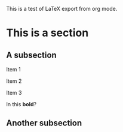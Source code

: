 This is a test of LaTeX export from org mode. 

* This is a section

** A subsection

**** Item 1
**** Item 2
**** Item 3

In this *bold*?

** Another subsection
